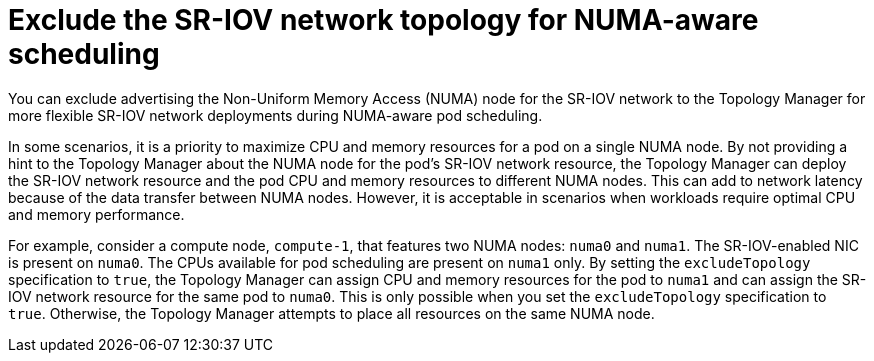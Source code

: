 // Module included in the following assemblies:
//
// * networking/hardware_networks/configuring-sriov-device.adoc

:_content-type: CONCEPT
[id="nw-sriov-exclude-topology-manager_{context}"]
= Exclude the SR-IOV network topology for NUMA-aware scheduling 

You can exclude advertising the Non-Uniform Memory Access (NUMA) node for the SR-IOV network to the Topology Manager for more flexible SR-IOV network deployments during NUMA-aware pod scheduling. 

In some scenarios, it is a priority to maximize CPU and memory resources for a pod on a single NUMA node. By not providing a hint to the Topology Manager about the NUMA node for the pod's SR-IOV network resource, the Topology Manager can deploy the SR-IOV network resource and the pod CPU and memory resources to different NUMA nodes. This can add to network latency because of the data transfer between NUMA nodes. However, it is acceptable in scenarios when workloads require optimal CPU and memory performance. 

For example, consider a compute node, `compute-1`, that features two NUMA nodes: `numa0` and `numa1`. The SR-IOV-enabled NIC is present on `numa0`. The CPUs available for pod scheduling are present on `numa1` only. By setting the `excludeTopology` specification to `true`, the Topology Manager can assign CPU and memory resources for the pod to `numa1` and can assign the SR-IOV network resource for the same pod to `numa0`. This is only possible when you set the `excludeTopology` specification to `true`. Otherwise, the Topology Manager attempts to place all resources on the same NUMA node. 
